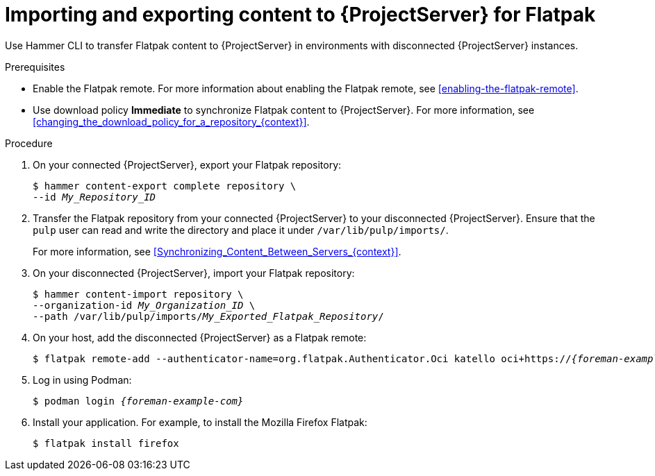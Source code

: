 [id="importing-and-exporting-content-to-{project-context}-server-for-flatpak"]
= Importing and exporting content to {ProjectServer} for Flatpak 

Use Hammer CLI to transfer Flatpak content to {ProjectServer} in environments with disconnected {ProjectServer} instances.

.Prerequisites
* Enable the Flatpak remote.
For more information about enabling the Flatpak remote, see xref:enabling-the-flatpak-remote[].
* Use download policy *Immediate* to synchronize Flatpak content to {ProjectServer}.
For more information, see xref:changing_the_download_policy_for_a_repository_{context}[].

.Procedure
. On your connected {ProjectServer}, export your Flatpak repository:
+
[options="nowrap", subs="+quotes,verbatim,attributes"]
----
$ hammer content-export complete repository \
--id _My_Repository_ID_
----
. Transfer the Flatpak repository from your connected {ProjectServer} to your disconnected {ProjectServer}.
Ensure that the `pulp` user can read and write the directory and place it under `/var/lib/pulp/imports/`.
+
For more information, see xref:Synchronizing_Content_Between_Servers_{context}[].
. On your disconnected {ProjectServer}, import your Flatpak repository:
+
[options="nowrap", subs="+quotes,verbatim,attributes"]
----
$ hammer content-import repository \
--organization-id _My_Organization_ID_ \
--path /var/lib/pulp/imports/_My_Exported_Flatpak_Repository_/
----
. On your host, add the disconnected {ProjectServer} as a Flatpak remote:
+
[options="nowrap", subs="+quotes,verbatim,attributes"]
----
$ flatpak remote-add --authenticator-name=org.flatpak.Authenticator.Oci katello oci+https://_{foreman-example-com}_/
----
. Log in using Podman:
+
[options="nowrap", subs="+quotes,verbatim,attributes"]
----
$ podman login _{foreman-example-com}_
----
. Install your application.
For example, to install the Mozilla Firefox Flatpak:
+
[options="nowrap", subs="+quotes,verbatim,attributes"]
----
$ flatpak install firefox
----

